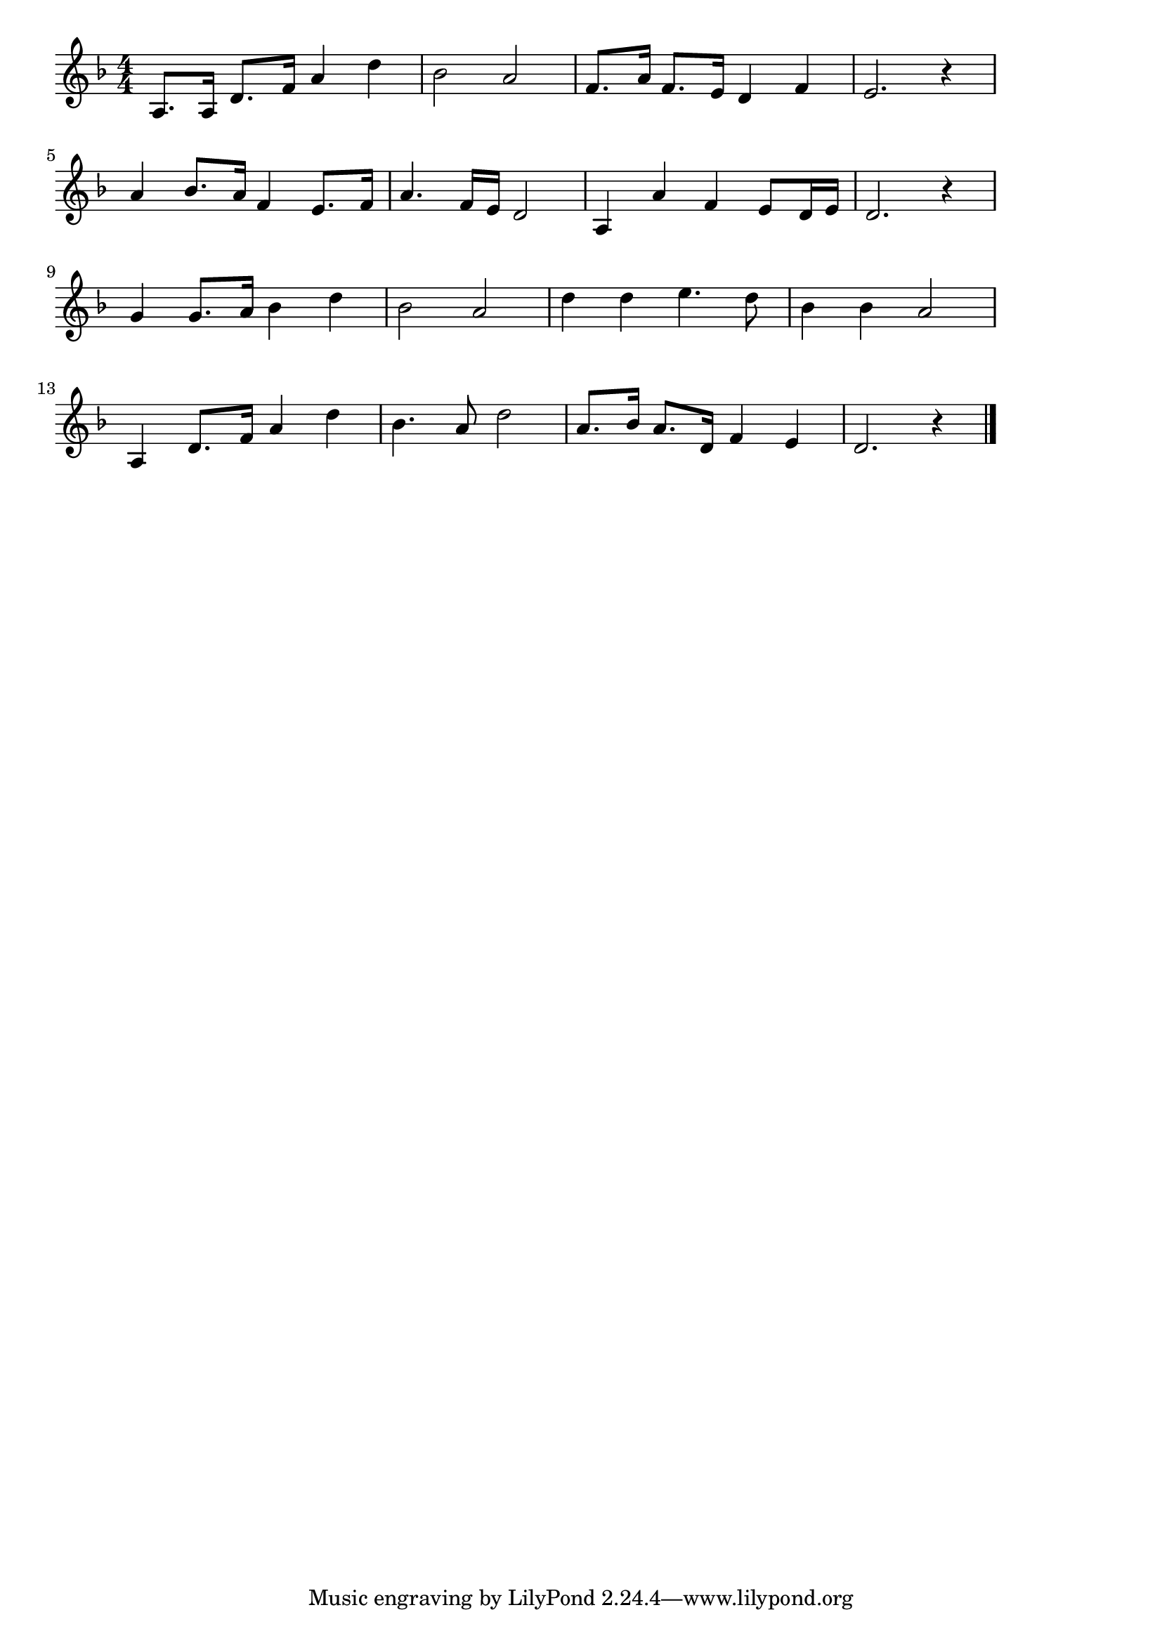 \version "2.18.2"

% 同期の桜(きさまとおれとは)
% \index{どうき@同期の桜(きさまとおれとは)}

\score {

\layout {
line-width = #170
indent = 0\mm
}

\relative c' {
\key f \major
\time 4/4
\set Score.tempoHideNote = ##t
\tempo 4=120
\numericTimeSignature

a8. a16 d8. f16 a4 d |
bes 2 a |
f8. a16 f8. e16 d4 f |
e2. r4 |
\break
a4 bes8. a16 f4 e8. f16 | % 5
a4. f16 e16 d2 |
a4 a' f e8 d16 e |
d2. r4 |
\break
g 4 g8. a16 bes4 d | % 9
bes2 a |
d4 d e4. d8 |
bes4 bes a2 |
\break
a,4 d8. f16 a4 d |
bes4. a8 d2 |
a8. bes16 a8. d,16 f4 e |
d2. r4 |


\bar "|."
}

\midi {}

}